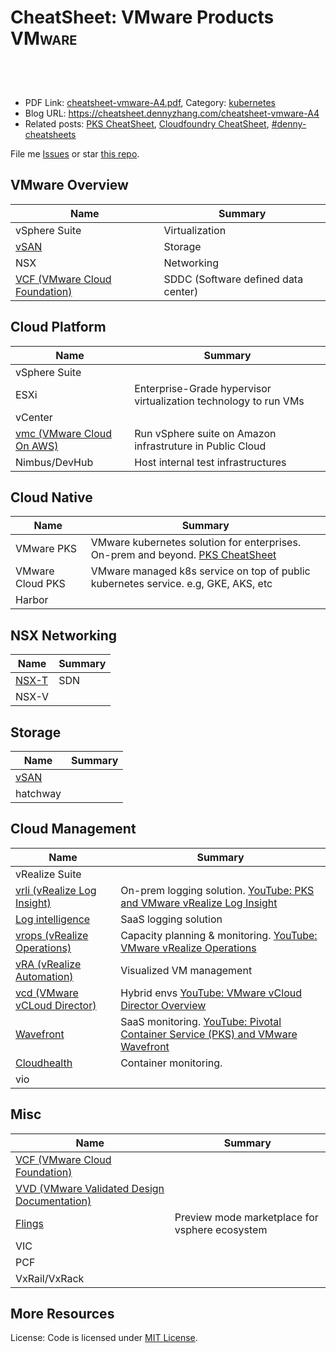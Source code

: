 * CheatSheet: VMware Products                                        :VMware:
:PROPERTIES:
:type:     vmware
:export_file_name: cheatsheet-vmware-A4.pdf
:END:

#+BEGIN_HTML
<a href="https://github.com/dennyzhang/cheatsheet.dennyzhang.com/tree/master/cheatsheet-vmware-A4"><img align="right" width="200" height="183" src="https://www.dennyzhang.com/wp-content/uploads/denny/watermark/github.png" /></a>
<div id="the whole thing" style="overflow: hidden;">
<div style="float: left; padding: 5px"> <a href="https://www.linkedin.com/in/dennyzhang001"><img src="https://www.dennyzhang.com/wp-content/uploads/sns/linkedin.png" alt="linkedin" /></a></div>
<div style="float: left; padding: 5px"><a href="https://github.com/dennyzhang"><img src="https://www.dennyzhang.com/wp-content/uploads/sns/github.png" alt="github" /></a></div>
<div style="float: left; padding: 5px"><a href="https://www.dennyzhang.com/slack" target="_blank" rel="nofollow"><img src="https://slack.dennyzhang.com/badge.svg" alt="slack"/></a></div>
</div>

<br/><br/>
<a href="http://makeapullrequest.com" target="_blank" rel="nofollow"><img src="https://img.shields.io/badge/PRs-welcome-brightgreen.svg" alt="PRs Welcome"/></a>
#+END_HTML

- PDF Link: [[https://github.com/dennyzhang/cheatsheet.dennyzhang.com/blob/master/cheatsheet-vmware-A4/cheatsheet-vmware-A4.pdf][cheatsheet-vmware-A4.pdf]], Category: [[https://cheatsheet.dennyzhang.com/category/kubernetes/][kubernetes]]
- Blog URL: https://cheatsheet.dennyzhang.com/cheatsheet-vmware-A4
- Related posts: [[https://cheatsheet.dennyzhang.com/cheatsheet-pks-A4][PKS CheatSheet]], [[https://cheatsheet.dennyzhang.com/cheatsheet-cloudfoundry-A4][Cloudfoundry CheatSheet]], [[https://github.com/topics/denny-cheatsheets][#denny-cheatsheets]]

File me [[https://github.com/dennyzhang/cheatsheet-networking-A4/issues][Issues]] or star [[https://github.com/DennyZhang/cheatsheet-networking-A4][this repo]].
** VMware Overview
| Name                          | Summary                             |
|-------------------------------+-------------------------------------|
| vSphere Suite                 | Virtualization                      |
| [[https://docs.vmware.com/en/VMware-vSAN/index.html][vSAN]]                          | Storage                             |
| NSX                           | Networking                          |
| [[https://docs.vmware.com/en/VMware-Cloud-Foundation/index.html][VCF (VMware Cloud Foundation)]] | SDDC (Software defined data center) |
[[https://cheatsheet.dennyzhang.com/cheatsheet-vmware-A4][https://raw.githubusercontent.com/dennyzhang/cheatsheet.dennyzhang.com/master/cheatsheet-vmware-A4/vmware-overview.jpg]]
** Cloud Platform
| Name                      | Summary                                                          |
|---------------------------+------------------------------------------------------------------|
| vSphere Suite             |                                                                  |
| ESXi                      | Enterprise-Grade hypervisor virtualization technology to run VMs |
| vCenter                   |                                                                  |
| [[https://aws.amazon.com/vmware/][vmc (VMware Cloud On AWS)]] | Run vSphere suite on Amazon infrastruture in Public Cloud        |
| Nimbus/DevHub             | Host internal test infrastructures                               |
** Cloud Native
| Name             | Summary                                                                            |
|------------------+------------------------------------------------------------------------------------|
| VMware PKS       | VMware kubernetes solution for enterprises. On-prem and beyond. [[https://cheatsheet.dennyzhang.com/cheatsheet-pks-A4][PKS CheatSheet]]     |
| VMware Cloud PKS | VMware managed k8s service on top of public kubernetes service. e.g, GKE, AKS, etc |
| Harbor           |                                                                                    |
** NSX Networking
| Name  | Summary |
|-------+---------|
| [[https://docs.vmware.com/en/VMware-NSX-T-Data-Center/index.html][NSX-T]] | SDN     |
| NSX-V |         |
** Storage
| Name     | Summary |
|----------+---------|
| [[https://docs.vmware.com/en/VMware-vSAN/index.html][vSAN]]     |         |
| hatchway |         |
[[https://cheatsheet.dennyzhang.com/cheatsheet-vmware-A4][https://raw.githubusercontent.com/dennyzhang/cheatsheet.dennyzhang.com/master/cheatsheet-vmware-A4/vmware-vsan.png]]
** Cloud Management
| Name                         | Summary                                                                        |
|------------------------------+--------------------------------------------------------------------------------|
| vRealize Suite               |                                                                                |
| [[https://docs.vmware.com/en/vRealize-Log-Insight/index.html][vrli (vRealize Log Insight)]]  | On-prem logging solution. [[https://www.youtube.com/watch?v=h_99uAgopAQ&t=2s][YouTube: PKS and VMware vRealize Log Insight]]         |
| [[https://cloud.vmware.com/log-intelligence][Log intelligence]]             | SaaS logging solution                                                          |
| [[https://www.vmware.com/products/vrealize-operations.html][vrops (vRealize Operations)]]  | Capacity planning & monitoring. [[https://www.youtube.com/watch?v=YHpI_DcBlDM&list=PLrFo2o1FG9n4q6F9hjK1-OxI-3s7luhmJ][YouTube: VMware vRealize Operations]]            |
| [[https://www.vmware.com/products/vrealize-automation.html][vRA (vRealize Automation)]]    | Visualized VM management                                                       |
| [[https://www.vmware.com/products/vcloud-director.html][vcd (VMware vCLoud Director)]] | Hybrid envs [[https://www.youtube.com/watch?v=95Pgh0QTQnE][YouTube: VMware vCloud Director Overview]]                           |
| [[https://www.wavefront.com/][Wavefront]]                    | SaaS monitoring. [[https://www.youtube.com/watch?v=NAOUUSr9HDU&t=9s][YouTube: Pivotal Container Service (PKS) and VMware Wavefront]] |
| [[https://www.cloudhealthtech.com/][Cloudhealth]]                  | Container monitoring.                                                          |
| vio                          |                                                                                |
** Misc
| Name                                        | Summary                                        |
|---------------------------------------------+------------------------------------------------|
| [[https://docs.vmware.com/en/VMware-Cloud-Foundation/index.html][VCF (VMware Cloud Foundation)]]               |                                                |
| [[https://www.vmware.com/support/pubs/vmware-validated-design-pubs.html][VVD (VMware Validated Design Documentation)]] |                                                |
| [[https://labs.vmware.com/flings][Flings]]                                      | Preview mode marketplace for vsphere ecosystem |
| VIC                                         |                                                |
| PCF                                         |                                                |
| VxRail/VxRack                               |                                                |
** More Resources
License: Code is licensed under [[https://www.dennyzhang.com/wp-content/mit_license.txt][MIT License]].

#+BEGIN_HTML
<a href="https://www.dennyzhang.com"><img align="right" width="201" height="268" src="https://raw.githubusercontent.com/USDevOps/mywechat-slack-group/master/images/denny_201706.png"></a>

<a href="https://www.dennyzhang.com"><img align="right" src="https://raw.githubusercontent.com/USDevOps/mywechat-slack-group/master/images/dns_small.png"></a>
#+END_HTML
* org-mode configuration                                           :noexport:
#+STARTUP: overview customtime noalign logdone showall
#+DESCRIPTION:
#+KEYWORDS:
#+LATEX_HEADER: \usepackage[margin=0.6in]{geometry}
#+LaTeX_CLASS_OPTIONS: [8pt]
#+LATEX_HEADER: \usepackage[english]{babel}
#+LATEX_HEADER: \usepackage{lastpage}
#+LATEX_HEADER: \usepackage{fancyhdr}
#+LATEX_HEADER: \pagestyle{fancy}
#+LATEX_HEADER: \fancyhf{}
#+LATEX_HEADER: \rhead{Updated: \today}
#+LATEX_HEADER: \rfoot{\thepage\ of \pageref{LastPage}}
#+LATEX_HEADER: \lfoot{\href{https://github.com/dennyzhang/cheatsheet.dennyzhang.com/tree/master/cheatsheet-vmware-A4}{GitHub: https://github.com/dennyzhang/cheatsheet.dennyzhang.com/tree/master/cheatsheet-vmware-A4}}
#+LATEX_HEADER: \lhead{\href{https://cheatsheet.dennyzhang.com/cheatsheet-slack-A4}{Blog URL: https://cheatsheet.dennyzhang.com/cheatsheet-vmware-A4}}
#+AUTHOR: Denny Zhang
#+EMAIL:  denny@dennyzhang.com
#+TAGS: noexport(n)
#+PRIORITIES: A D C
#+OPTIONS:   H:3 num:t toc:nil \n:nil @:t ::t |:t ^:t -:t f:t *:t <:t
#+OPTIONS:   TeX:t LaTeX:nil skip:nil d:nil todo:t pri:nil tags:not-in-toc
#+EXPORT_EXCLUDE_TAGS: exclude noexport
#+SEQ_TODO: TODO HALF ASSIGN | DONE BYPASS DELEGATE CANCELED DEFERRED
#+LINK_UP:
#+LINK_HOME:
* TODO Add interlinks                                              :noexport:
* TODO Explain concepts                                            :noexport:
Automation & Governance

VM Life cycle management

virtual cloud director

Insights & Analytics
* #  --8<-------------------------- separator ------------------------>8-- :noexport:
* TODO Learn VVD                                                   :noexport:
* TODO try vmware hands-on labs                                    :noexport:
* TODO [#A] What's HPC?                                            :noexport:
* TODO [#A] vmware PCF                                             :noexport:
* TODO [#A] vmware WCP                                             :noexport:
* TODO vmware hatchway                                             :noexport:
* #  --8<-------------------------- separator ------------------------>8-- :noexport:
* [#A] Radio ideas                                                 :noexport:
https://docs.google.com/document/d/1ROZKs2OnWNJBvpCMqM0V6T-2D_1ktDAxi0B371nRv3o/edit?usp=sharing
** previous radio
https://radio.eng.vmware.com/2018/events/1866
Spherelet - A Kubelet for ESXi
** TODO Blog/Proposal: Cost evaluation for multi-cloud solution
- vrops product
** TODO Blog/Proposal: Bring security to container workloads
- Integrate existing security tool chains
- Lower the bar to understand the failuresw
** TODO Blog/Proposal: Push model for reliable & scalable container logging
3 Issues:
- Missing log
- Can't scale log agent for heavy env
- Can't support SLA
** TODO Blog/Proposal: Multi-cloud monitoring
- Firewall issue: Master agent can't pull from cross data center env
- Prometheus federation
* TODO play with vSAN                                              :noexport:
* TODO play with nsx-t                                             :noexport:
* TODO [#A] play with wavefront                          :noexport:IMPORTANT:
* TODO try vRealize Insight: https://confluence.eng.vmware.com/display/PKS/vRealize+Network+Insight :noexport:
* TODO [#A] vsphere DRS                                            :noexport:
* #  --8<-------------------------- separator ------------------------>8-- :noexport:
* vra                                                              :noexport:
https://docs.vmware.com/en/vRealize-Automation/7.5/com.vmware.vra.prepare.use.doc/GUID-4E64F714-E8E9-4B08-86C2-55EBABFF2ED9.html
https://www.youtube.com/watch?v=gt3DzjMw6k0&list=PL7bmigfV0EqQzsvOcT8KYfulg-lpNsooC&index=15
* vCD Virtual Data Center                                          :noexport:
VCD enables these SPs to create a virtual datacenters which are essentially resource pools in the vcenter clusters with some storage, networking and compute.
https://www.youtube.com/watch?v=95Pgh0QTQnE
https://blogs.vmware.com/vcloud/2017/09/pivotal-container-service-in-cloud-provider-program.html
https://docs.google.com/document/d/1ghd-3XzI1S0jdaSYp2-K195Ce3RWaN2FyYMAO2zp9fQ/edit
https://www.youtube.com/watch?v=LOtlICZR5bE
* vio                                                              :noexport:
* vrli                                                             :noexport:
* nsx-t                                                            :noexport:
** [#A] code snippets
 #+BEGIN_EXAMPLE
 XXX Li [3 minutes ago]
 ```source <(curl https://raw.githubusercontent.com/maplain/pks-utils/master/jumphost.sh)

 source gw_scripts/static_env.sh
 source gw_scripts/runtime_env.sh

 pks_setup_login```


 XXX Li [3 minutes ago]
 @Denny Zhang


 XXX Li [2 minutes ago]
 one useful function is
 ```delete_nat_rule [pks cluster name]```


 XXX Li [2 minutes ago]
 so you can `bosh ssh` into vms


 Denny Zhang [2 minutes ago]
 Checking https://docs.pivotal.io/runtimes/pks/1-1/create-cluster.html

 Let me try your script


 XXX Li [1 minute ago]
 first time it's `pks_setup_login`, then it's just `pks_login`
 #+END_EXAMPLE
* TODO vke: VMware Kubernetes Engine                               :noexport:
https://cloud.vmware.com/vmware-kubernetes-engine
https://blogs.vmware.com/cloudnative/2018/11/06/try-vmware-cloud-pks-formerly-vke-today-and-the-first-150-is-on-us/

* TODO [#A] VMware vRealize Suite                                  :noexport:
https://confluence.eng.vmware.com/display/PS/vRealize+Suite+Lifecycle+Manager

https://www.vmware.com/products/vrealize-suite.html
https://www.itcentralstation.com/products/vmware-vrealize-suite
** What's Included in vRealize Suite
   - vRealize Automation
   Automated delivery of personalized infrastructure, applications and custom IT services.

   - vRealize Operations
   Intelligent Operations from applications to infrastructure that helps organizations plan, manage and scale their SDDC.

   - vRealize Log Insight
   Real time log management and log analysis.

   - vRealize Business for Cloud
   Automated costing, usage metering, and service pricing of virtualized infrastructure.
** vRO: vRealize Operations
   https://www.itcentralstation.com/products/vrealize-operations-vrops

   https://www.vmware.com/products/vrealize-log-insight.html?CID=70134000001VfnUAAS&src=ps_57acb87c91526&kw=log%2520insight&mt=p&k_clickid=a1df1507-7cee-4baf-a17f-c0914362cc56&gclid=EAIaIQobChMI3Z6G663b2wIVlIh-Ch0L7gtzEAAYASAAEgJCWvD_BwE
** vRA: vRealize automation
   https://confluence.eng.vmware.com/display/PS/vRealize+Automation
   https://www.vmware.com/products/vrealize-automation.html
** vRealize Log Insight
   https://www.itcentralstation.com/products/vrealize-log-insight
* TODO CMBU: loginsight, log intelligence                          :noexport:
https://cloud.vmware.com/log-intelligence
https://www.vmware.com/products/vrealize-log-insight.html?CID=70134000001VfnUAAS&src=ps_57acb87c91526&kw=log%2520insight&mt=e&k_clickid=a1df1507-7cee-4baf-a17f-c0914362cc56&gclid=EAIaIQobChMIoMeqyLXU2wIViV9-Ch2eAQxcEAAYASAAEgLc8PD_BwE
https://www.vmware.com/support/pubs/log-insight-pubs.html
** log-intelligence: amazon
** where is the documentation
** http: api, cli
